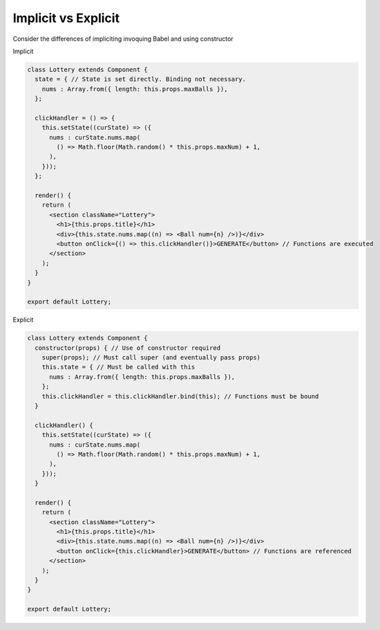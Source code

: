 
====================
Implicit vs Explicit
====================

Consider the differences of impliciting invoquing Babel and using constructor

Implicit

.. code-block:: jsx

  class Lottery extends Component {
    state = { // State is set directly. Binding not necessary.
      nums : Array.from({ length: this.props.maxBalls }),
    };

    clickHandler = () => {
      this.setState((curState) => ({
        nums : curState.nums.map(
          () => Math.floor(Math.random() * this.props.maxNum) + 1,
        ),
      }));
    };

    render() {
      return (
        <section className="Lottery">
          <h1>{this.props.title}</h1>
          <div>{this.state.nums.map((n) => <Ball num={n} />)}</div>
          <button onClick={() => this.clickHandler()}>GENERATE</button> // Functions are executed
        </section>
      );
    }
  }

  export default Lottery;

Explicit

.. code-block:: jsx

  class Lottery extends Component {
    constructor(props) { // Use of constructor required
      super(props); // Must call super (and eventually pass props)
      this.state = { // Must be called with this
        nums : Array.from({ length: this.props.maxBalls }),
      };
      this.clickHandler = this.clickHandler.bind(this); // Functions must be bound
    }

    clickHandler() {
      this.setState((curState) => ({
        nums : curState.nums.map(
          () => Math.floor(Math.random() * this.props.maxNum) + 1,
        ),
      }));
    }

    render() {
      return (
        <section className="Lottery">
          <h1>{this.props.title}</h1>
          <div>{this.state.nums.map((n) => <Ball num={n} />)}</div>
          <button onClick={this.clickHandler}>GENERATE</button> // Functions are referenced
        </section>
      );
    }
  }

  export default Lottery;
